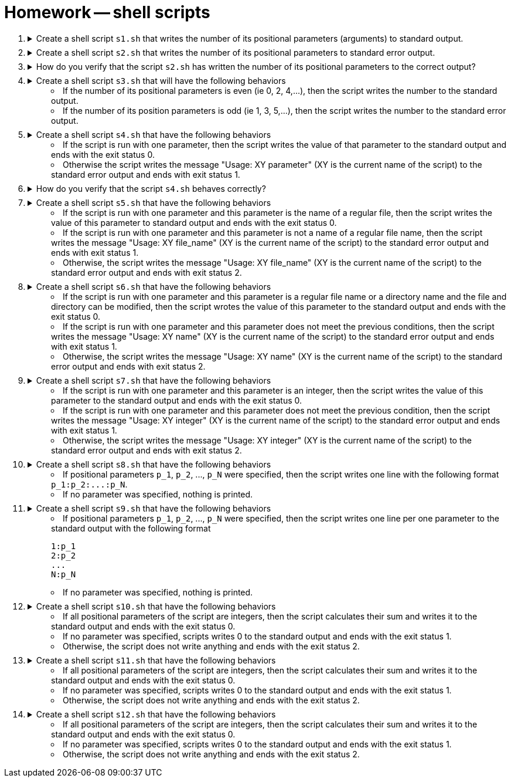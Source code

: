 = Homework -- shell scripts

++++
<style>li details { margin-bottom: 0.5em; }</style>
<div class='olist arabic'>
<ol class='arabic'>

<li><details><summary>Create a shell script <code>s1.sh</code> that writes the number of its positional parameters (arguments) to standard output.</summary>
++++
....
#! /bin/bash

# Number of parameters
echo "$#"
....
++++
</details></li>

<li><details><summary>Create a shell script <code>s2.sh</code> that writes the number of its positional parameters to standard error output.</summary>
++++
....
#! /bin/bash

# Number of parameters
echo "$#" >&2
....
++++
</details></li>

<li><details><summary>How do you verify that the script <code>s2.sh</code> has written the number of its positional parameters to the correct output?</summary>
++++
....
./s2.sh xyz > out 2> err ; echo "out: $(cat out)" ; echo "err: $(cat err)"
....
++++
</details></li>

<li><details><summary>Create a shell script <code>s3.sh</code> that will have the following behaviors  
<ul>
  <li>If the number of its positional parameters is even (ie 0, 2, 4,...), then the script writes the number to the standard output.</li>
  <li>If the number of its position parameters is odd (ie 1, 3, 5,...), then the script writes the number to the standard error output.</li>
</ul>
</summary>
++++
....
#! /bin/bash

# Even number of parameters
if (( $# % 2 == 0 )) ; then

  echo "$#" 

# Odd number of parameters
else 

  echo "$#" >&2

fi
....
++++
</details></li>

<li><details><summary>Create a shell script <code>s4.sh</code> that have the following behaviors 
<ul>
  <li>If the script is run with one parameter, then the script writes the value of that parameter to the standard output and ends with the exit status 0.</li>
  <li>Otherwise the script writes the message "Usage: XY parameter" (XY is the current name of the script) to the standard error output and ends with exit status 1.</li>
  </ul>
</summary>
++++
....
#! /bin/bash

# One parameter
if (( $#  == 1 )) ; then

  echo "$1" 

# Wrong number of parameters
else 

  echo "Usage: $0 parameter" >&2
  exit 1

  fi
....
++++
</details></li>

<li><details><summary>How do you verify that the script <code>s4.sh</code> behaves correctly?</summary>
++++
....
./s4.sh > out 2> err ; echo "exit status: $?" ; echo "out: $(cat out)" ; echo "err: $(cat err)"
./s4.sh "a b" > out 2> err ; echo "exit status: $?" ; echo "out: $(cat out)" ; echo "err: $(cat err)"
./s4.sh "a b" xyz > out 2> err ; echo "exit status: $?" ; echo "out: $(cat out)" ; echo "err: $(cat err)"
....
++++
</details></li>

<li><details><summary>Create a shell script <code>s5.sh</code> that have the following behaviors 
<ul>
  <li>If the script is run with one parameter and this parameter is the name of a regular file, then the script writes the value of this parameter to standard output and ends with the exit status 0.</li>
  <li>If the script is run with one parameter and this parameter is not a name of a regular file name, then the script writes the message "Usage: XY file_name" (XY is the current name of the script) to the standard error output and ends with exit status 1.</li>
  <li>Otherwise, the script writes the message "Usage: XY file_name" (XY is the current name of the script) to the standard error output and ends with exit status 2.</li>
  </ul>
</summary>
++++
....
#! /bin/bash

# One parameter
if (( $#  == 1 )) ; then

  # Parameter is file
  if [ -f "$1" ] ; then
   
    echo "$1" 

  # Parameter is not file
  else
 
    echo "Usage: $0 file_name" >&2
    exit 1
 
  fi

# Wrong number of parameters   
else 

  echo "Usage: $0 file_name" >&2
  exit 2

fi
....
++++
</details></li>

<li><details><summary>Create a shell script <code>s6.sh</code> that have the following behaviors 
<ul>
  <li>If the script is run with one parameter and this parameter is a regular file name or a directory name and the file and directory can be modified, then the script wrotes the value of this parameter to the standard output and ends with the exit status 0.</li>
  <li>If the script is run with one parameter and this parameter does not meet the previous conditions, then the script writes the message "Usage: XY name" (XY is the current name of the script) to the standard error output and ends with exit status 1.</li>
  <li>Otherwise, the script writes the message "Usage: XY name" (XY is the current name of the script) to the standard error output and ends with exit status 2.</li>
  </ul>
</summary>
++++
....
#! /bin/bash

# One parameter
if (( $#  == 1 )) ; then

  # Parameter is writable file or writable directory
   if [ -w "$1" -a \( -f "$1" -o -d "$1" \) ] ; then
   
    echo "$1" 

  # Parameter is not file
  else
 
    echo "Usage: $0 name" >&2
    exit 1
 
  fi

# Wrong number of parameters   
else 

  echo "Usage: $0 name" >&2
  exit 2

fi
....
++++
</details></li>

<li><details><summary>Create a shell script <code>s7.sh</code> that have the following behaviors 
<ul>
  <li>If the script is run with one parameter and this parameter is an integer, then the script writes the value of this parameter to the standard output and ends with the exit status 0.</li>
  <li>If the script is run with one parameter and this parameter does not meet the previous condition, then the script writes the message "Usage: XY integer" (XY is the current name of the script) to the standard error output and ends with exit status 1.</li>
  <li>Otherwise, the script writes the message "Usage: XY integer" (XY is the current name of the script) to the standard error output and ends with exit status 2.</li>
  </ul>
</summary>
++++
....
##################
#   Solution 1   #
##################
#! /bin/bash

# One parameter
if (( $#  == 1 )) ; then

  # Parameter is integer
   echo "$1" | grep -E '^-{0,1}[[:digit:]]+$' > /dev/null 2>&1
   if (( $? == 0 )) ; then
   
    echo "$1" 

  # Parameter is not integer
  else
 
    echo "Usage: $0 integer" >&2
    exit 1
 
  fi

# Wrong number of parameters   
else 

  echo "Usage: $0 integer" >&2
  exit 2

fi
....
....
##################
#   Solution 2   #
##################
#! /bin/bash

# One parameter
if (( $#  == 1 )) ; then

  # Parameter is integer
   
   if grep -E '^-{0,1}[[:digit:]]+$' <<< "$1" > /dev/null 2>&1 ; then
   
    echo "$1" 

  # Parameter is not integer
  else
 
    echo "Usage: $0 integer" >&2
    exit 1
 
  fi

# Wrong number of parameters   
else 

  echo "Usage: $0 integer" >&2
  exit 2

fi
....
++++
</details></li>

<li><details><summary>Create a shell script <code>s8.sh</code> that have the following behaviors 
<ul>
  <li>If positional parameters <code>p_1</code>, <code>p_2</code>, ..., <code>p_N</code> were specified, then the script writes one line with the following format <code>p_1:p_2:...:p_N</code>.</li>
  <li>If no parameter was specified, nothing is printed.</li>
</ul>
</summary>
++++
....
#! /bin/bash

# No parameter
if (( $# == 0 )) ; then

  exit

fi

# One or more parameters
echo "$@" | tr ' ' '\n'
....
++++
</details></li>

<li><details><summary>Create a shell script <code>s9.sh</code> that have the following behaviors 
<ul>
  <li>If positional parameters <code>p_1</code>, <code>p_2</code>, ..., <code>p_N</code> were specified, then the script writes one line per one parameter to the standard output with the following format 
<pre>
1:p_1
2:p_2
...
N:p_N
</pre></li>
  <li>If no parameter was specified, nothing is printed.</li>
</ul>
</summary>
++++
....
#! /bin/bash

# No parameter
if (( $# == 0 )) ; then

  exit

fi

# One or more parameters
C=1
for I

  do

    echo "$C:$I"

    ((C++))

  done
....
++++
</details></li>

<li><details><summary>Create a shell script <code>s10.sh</code> that have the following behaviors 
<ul>
<li>If all positional parameters of the script are integers, then the script calculates their sum and writes it to the standard output and ends with the exit status 0.</li>
  <li>If no parameter was specified, scripts writes 0 to the standard output and ends with the exit status 1.</li>
  <li>Otherwise, the script does not write anything and ends with the exit status 2.</li>
</ul>
</summary>
++++
....
#! /bin/bash

# No parameter
if (( $# == 0 )) ; then

  echo "0"
  exit 1

fi

# One or more parameters
S=0
for I

  do

    # Parameter is integer
    if grep -E '^-{0,1}[[:digit:]]+$' <<< "$I" > /dev/null 2>&1 ; then
    
      ((S=S+$I))

    # Parameter is not integer
    else

      exit 2

    fi

  done

  echo "$S"
....
++++
</details></li>

<li><details><summary>Create a shell script <code>s11.sh</code> that have the following behaviors 
<ul>
<li>If all positional parameters of the script are integers, then the script calculates their sum and writes it to the standard output and ends with the exit status 0.</li>
  <li>If no parameter was specified, scripts writes 0 to the standard output and ends with the exit status 1.</li>
  <li>Otherwise, the script does not write anything and ends with the exit status 2.</li>
</ul>
</summary>
++++
....
#! /bin/bash

# Pokud je prvni parametr jmeno adresare, pak skipt vypise pocet obycejnych souboru v tomto adresari na stdout a soucet jejich velikosti v bajtech na stderr.
# Jinak nevypise nic.

# One parameter which is a directory
if [ $# -eq 1 -a -d "$1" ] ; then

  # Check all item in the directory
  C=0
  S=0

  for I in * .*
  
    do
   
      echo "$I"

      if [ -f "$I" ] ; then
      
        (( C++ ))
        (( S = S + $(stat -c "%s" "$I") ))

      fi
      
    done

  echo "$C" 
  echo "$S" >&2 

fi
....
++++
</details></li>

<li><details><summary>Create a shell script <code>s12.sh</code> that have the following behaviors 
<ul>
<li>If all positional parameters of the script are integers, then the script calculates their sum and writes it to the standard output and ends with the exit status 0.</li>
  <li>If no parameter was specified, scripts writes 0 to the standard output and ends with the exit status 1.</li>
  <li>Otherwise, the script does not write anything and ends with the exit status 2.</li>
</ul>
</summary>
++++
....
#! /bin/bash

 Pokud je prvni parametr kladne cele liche cislo vetsi nez 0, pak skript vypise hodnotu nasledujici rady na stdout 
# 1*3*5*7*...*(n-2)*n  pokud je n liche
# Jinak nevypise nic.

# One parameter which is a positive odd interer 
if (( $# == 1 )) && (( $1 > 0 )) && (( $1 % 2 != 0 )); then 

  # Calculate the value of series
  I=1
  S=1

  while (( I <= $1 )) 

    do

      ((S=S*I))

       echo "$I $S" 
      ((I=I+2))

    done

  echo "$S"

  fi
....
++++
</details></li>

</ol>
</div>
++++ 



